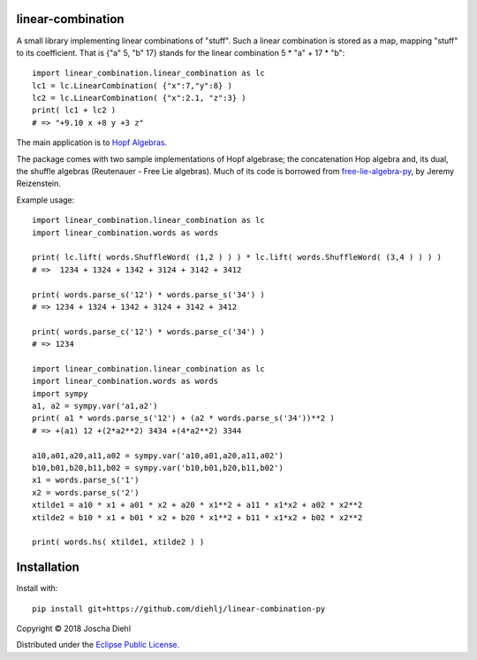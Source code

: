 linear-combination
------------------

A small library implementing linear combinations of "stuff".
Such a linear combination is stored as a map, mapping "stuff" to its coefficient.
That is {"a" 5, "b" 17} stands for the linear combination 5 * "a" + 17 * "b"::

    import linear_combination.linear_combination as lc
    lc1 = lc.LinearCombination( {"x":7,"y":8} )
    lc2 = lc.LinearCombination( {"x":2.1, "z":3} )
    print( lc1 + lc2 )
    # => "+9.10 x +8 y +3 z"

The main application is to `Hopf Algebras <https://en.wikipedia.org/wiki/Hopf_algebra>`_.

The package comes with two sample implementations of Hopf algebrase;
the concatenation Hop algebra and, its dual, the shuffle algebras (Reutenauer - Free Lie algebras).
Much of its code is borrowed from `free-lie-algebra-py <https://github.com/bottler/free-lie-algebra-py>`_, by Jeremy Reizenstein.

Example usage::

    import linear_combination.linear_combination as lc
    import linear_combination.words as words

    print( lc.lift( words.ShuffleWord( (1,2 ) ) ) * lc.lift( words.ShuffleWord( (3,4 ) ) ) )
    # =>  1234 + 1324 + 1342 + 3124 + 3142 + 3412

    print( words.parse_s('12') * words.parse_s('34') )
    # => 1234 + 1324 + 1342 + 3124 + 3142 + 3412

    print( words.parse_c('12') * words.parse_c('34') )
    # => 1234

    import linear_combination.linear_combination as lc
    import linear_combination.words as words
    import sympy
    a1, a2 = sympy.var('a1,a2')
    print( a1 * words.parse_s('12') + (a2 * words.parse_s('34'))**2 )
    # => +(a1) 12 +(2*a2**2) 3434 +(4*a2**2) 3344

    a10,a01,a20,a11,a02 = sympy.var('a10,a01,a20,a11,a02')
    b10,b01,b20,b11,b02 = sympy.var('b10,b01,b20,b11,b02')
    x1 = words.parse_s('1')
    x2 = words.parse_s('2')
    xtilde1 = a10 * x1 + a01 * x2 + a20 * x1**2 + a11 * x1*x2 + a02 * x2**2
    xtilde2 = b10 * x1 + b01 * x2 + b20 * x1**2 + b11 * x1*x2 + b02 * x2**2

    print( words.hs( xtilde1, xtilde2 ) )

Installation
------------

Install with::

    pip install git+https://github.com/diehlj/linear-combination-py

Copyright © 2018 Joscha Diehl

Distributed under the `Eclipse Public License <https://opensource.org/licenses/eclipse-1.0.php>`_.
